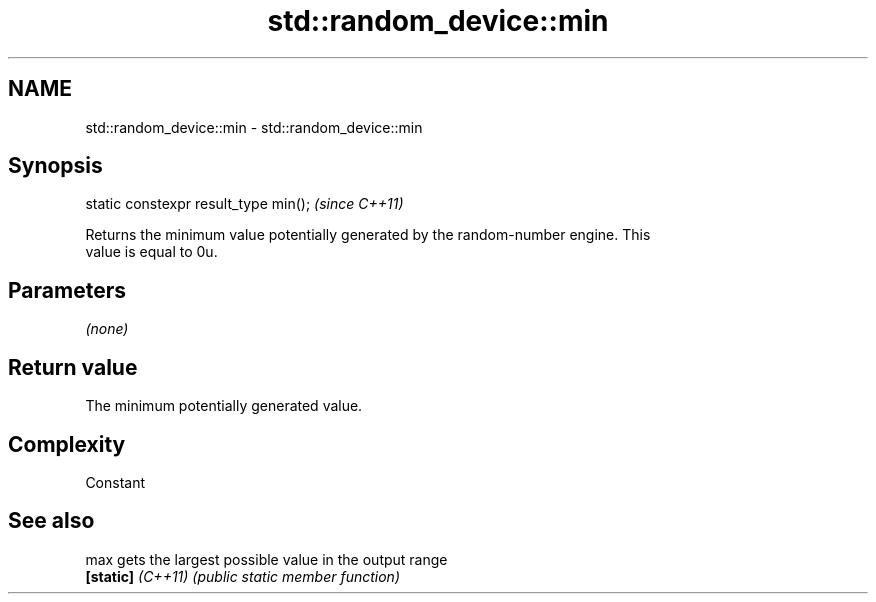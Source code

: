 .TH std::random_device::min 3 "2022.07.31" "http://cppreference.com" "C++ Standard Libary"
.SH NAME
std::random_device::min \- std::random_device::min

.SH Synopsis
   static constexpr result_type min();  \fI(since C++11)\fP

   Returns the minimum value potentially generated by the random-number engine. This
   value is equal to 0u.

.SH Parameters

   \fI(none)\fP

.SH Return value

   The minimum potentially generated value.

.SH Complexity

   Constant

.SH See also

   max              gets the largest possible value in the output range
   \fB[static]\fP \fI(C++11)\fP \fI(public static member function)\fP
